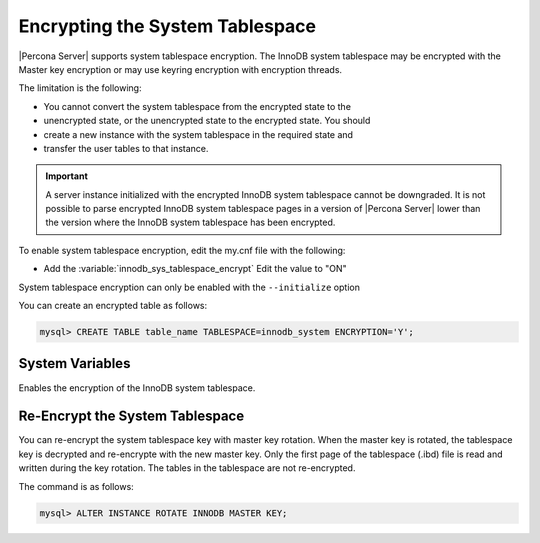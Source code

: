 .. _encrypting-system-tablespace:

==================================================================
Encrypting the System Tablespace
==================================================================

|Percona Server| supports system tablespace encryption. The InnoDB system
tablespace may be encrypted with the Master key encryption or may use keyring
encryption with encryption threads. 

.. seealso::

    :ref:`encrypting-threads`.  

The limitation is the following:

* You cannot convert the system tablespace from the encrypted state to the
* unencrypted state, or the unencrypted state to the encrypted state. You should
* create a new instance with the system tablespace in the required state and
* transfer the user tables to that instance.

.. important::

    A server instance initialized with the encrypted InnoDB system tablespace
    cannot be downgraded. It is not possible to parse encrypted InnoDB system
    tablespace pages in a version of |Percona Server| lower than the version
    where the InnoDB system tablespace has been encrypted.

To enable system tablespace encryption, edit the my.cnf file with the following:

* Add the :variable:`innodb_sys_tablespace_encrypt` Edit the value to "ON"

System tablespace encryption can only be enabled with the ``--initialize``
option

You can create an encrypted table as follows:

.. code-block:: MySQL

    mysql> CREATE TABLE table_name TABLESPACE=innodb_system ENCRYPTION='Y';


System Variables
------------------------------------------------------------------

.. variable:: innodb_sys_tablespace_encrypt

   :cli: ``--innodb-sys-tablespace-encrypt``
   :dyn: No
   :scope: Global
   :vartype: Boolean
   :default: ``OFF``

Enables the encryption of the InnoDB system tablespace. 

.. seealso::

   |MySQL| Documentation: mysql system Tablespace Encryption
   https://dev.mysql.com/doc/refman/8.0/en/innodb-data-encryption.html#innodb-mysql-tablespace-encryption-enabling-disabling

   |MySQL| Documentation: ``--initialize`` option
      https://dev.mysql.com/doc/refman/8.0/en/server-options.html#option_mysqld_initialize

Re-Encrypt the System Tablespace
----------------------------------

You can re-encrypt the system tablespace key with master key rotation. When
the master key is rotated, the tablespace key is decrypted and re-encrypte
with the new master key. Only the first page of the tablespace (.ibd) file is
read and written during the key rotation. The tables in the tablespace are not
re-encrypted.

The command is as follows:

.. code-block:: MySQL

  mysql> ALTER INSTANCE ROTATE INNODB MASTER KEY;

.. seealso::

    :ref:`rotating-master-key`

    :ref:`using-keyring-plugin`
